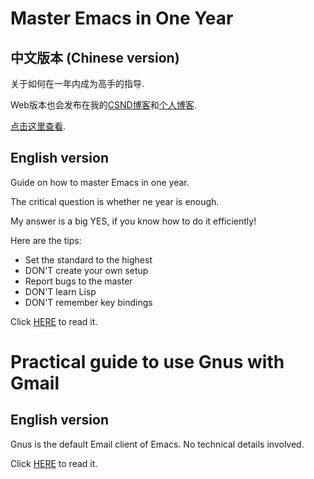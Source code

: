 * Master Emacs in One Year
** 中文版本 (Chinese version)
关于如何在一年内成为高手的指导.

Web版本也会发布在我的[[http://blog.csdn.net/redguardtoo/article/details/7222501][CSND博客]]和[[http://blog.binchen.org/?p=268][个人博客]].

[[https://github.com/redguardtoo/mastering-emacs-in-one-year-guide/blob/master/guide-zh.org][点击这里查看]].

** English version
Guide on how to master Emacs in one year.

The critical question is whether ne year is enough.

My answer is a big YES, if you know how to do it efficiently!

Here are the tips:
- Set the standard to the highest
- DON'T create your own setup
- Report bugs to the master
- DON'T learn Lisp
- DON'T remember key bindings

Click [[https://github.com/redguardtoo/mastering-emacs-in-one-year-guide/blob/master/guide-en.org][HERE]] to read it.

* Practical guide to use Gnus with Gmail
** English version
Gnus is the default Email client of Emacs. No technical details involved.

Click [[https://github.com/redguardtoo/mastering-emacs-in-one-year-guide/blob/master/gnus-guide-en.org][HERE]] to read it.

